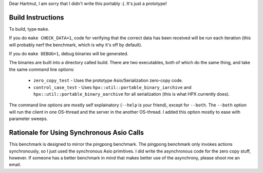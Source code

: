 Dear Hartmut, I am sorry that I didn't write this portably :(. It's just a 
prototype!

Build Instructions
------------------

To build, type ``make``.

If you do ``make CHECK_DATA=1``, code for verifying that
the correct data has been received will be run each iteration (this will probably
nerf the benchmark, which is why it's off by default).

If you do ``make DEBUG=1``, debug binaries will be generated.

The binaries are built into a directory called build. There are two executables,
both of which do the same thing, and take the same command line options:

    * ``zero_copy_test`` - Uses the prototype Asio/Serialization zero-copy code.
    * ``control_case_test`` - Uses ``hpx::util::portable_binary_iarchive`` and ``hpx::util::portable_binary_oarchive`` for all serialization (this is what HPX currently does).

The command line options are mostly self explainatory (``--help`` is your friend),
except for ``--both``. The ``--both`` option will run the client in one OS-thread
and the server in the another OS-thread. I added this option mostly to ease with
parameter sweeps.

Rationale for Using Synchronous Asio Calls
------------------------------------------

This benchmark is designed to mirror the pingpong benchmark. The pingpong benchmark
only invokes actions synchronously, so I just used the synchronous Asio primitives.
I did write the asynchronous code for the zero copy stuff, however. If someone has
a better benchmark in mind that makes better use of the asynchrony, please shoot
me an email.


